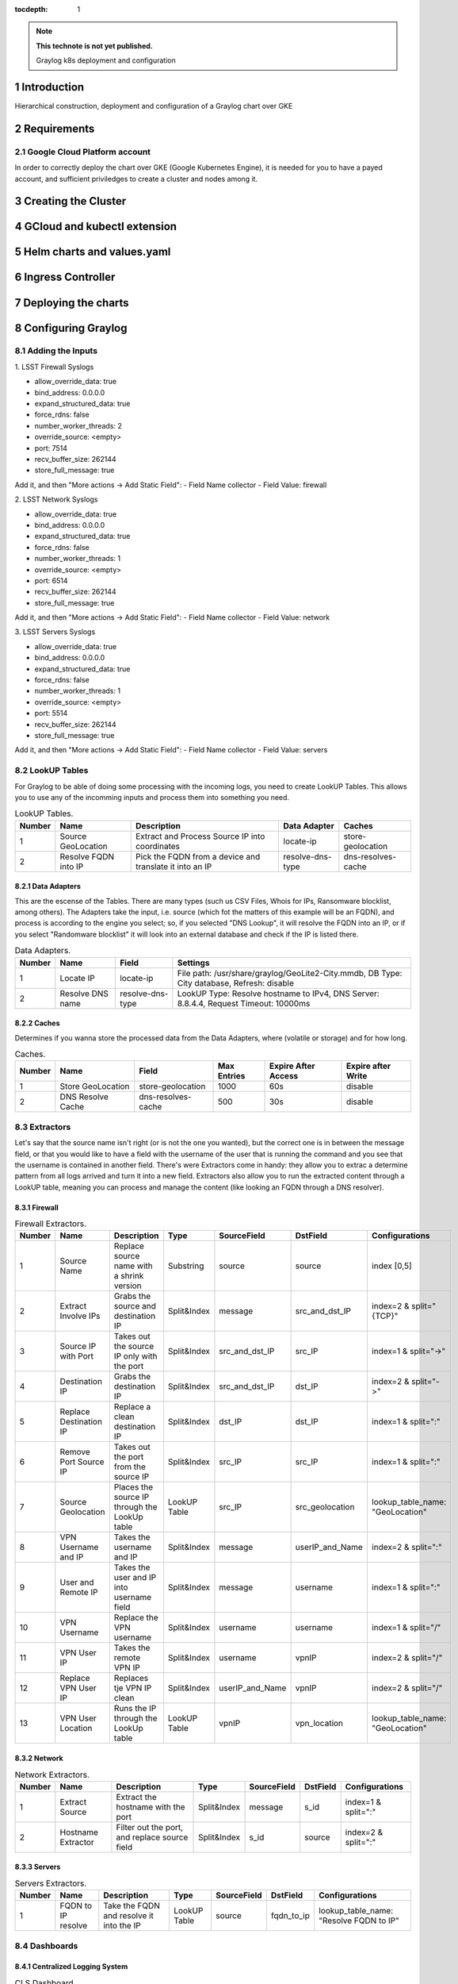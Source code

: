 :tocdepth: 1

.. Please do not modify tocdepth; will be fixed when a new Sphinx theme is shipped.

.. note::

   **This technote is not yet published.**

   Graylog k8s deployment and configuration

.. sectnum::

Introduction
============

Hierarchical construction, deployment and configuration of a Graylog chart over GKE

Requirements
============

Google Cloud Platform account
-----------------------------

In order to correctly deploy the chart over GKE (Google Kubernetes Engine), it is
needed for you to have a payed account, and sufficient priviledges to create a 
cluster and nodes among it.


Creating the Cluster
====================


GCloud and kubectl extension
============================


Helm charts and values.yaml
===========================


Ingress Controller
===================


Deploying the charts
====================


Configuring Graylog
===================
.. Main Title

Adding the Inputs
-----------------

1. 
LSST Firewall Syslogs

- allow_override_data: true
- bind_address: 0.0.0.0
- expand_structured_data: true
- force_rdns: false
- number_worker_threads: 2
- override_source: <empty>
- port: 7514
- recv_buffer_size: 262144
- store_full_message: true

Add it, and then "More actions -> Add Static Field":
- Field Name  collector
- Field Value: firewall

2. 
LSST Network Syslogs

- allow_override_data: true
- bind_address: 0.0.0.0
- expand_structured_data: true
- force_rdns: false
- number_worker_threads: 1
- override_source: <empty>
- port: 6514
- recv_buffer_size: 262144
- store_full_message: true

Add it, and then "More actions -> Add Static Field":
- Field Name  collector
- Field Value: network

3. 
LSST Servers Syslogs

- allow_override_data: true
- bind_address: 0.0.0.0
- expand_structured_data: true
- force_rdns: false
- number_worker_threads: 1
- override_source: <empty>
- port: 5514
- recv_buffer_size: 262144
- store_full_message: true

Add it, and then "More actions -> Add Static Field":
- Field Name  collector
- Field Value: servers   


LookUP Tables
-------------

For Graylog to be able of doing some processing with the incoming logs, you need to create LookUP Tables. This allows you to use any of the incomming inputs and process them 
into something you need. 

.. _table-LookUPTable:

.. table:: LookUP Tables.

    +--------+-----------------------+---------------------------------------------------------+------------------+--------------------+
    | Number |        Name           |  Description                                            |  Data Adapter    |  Caches            |
    +========+=======================+=========================================================+==================+====================+
    |   1    |  Source GeoLocation   | Extract and Process Source IP into coordinates          | locate-ip        | store-geolocation  |
    +--------+-----------------------+---------------------------------------------------------+------------------+--------------------+
    |   2    |  Resolve FQDN into IP | Pick the FQDN from a device and translate it into an IP | resolve-dns-type | dns-resolves-cache |
    +--------+-----------------------+---------------------------------------------------------+------------------+--------------------+


Data Adapters
^^^^^^^^^^^^^

This are the escense of the Tables. There are many types (such us CSV Files, Whois for IPs, Ransomware blocklist, among others). The Adapters take the input, i.e. source (which
fot the matters of this example will be an FQDN), and process is according to the engine you select; so, if you selected "DNS Lookup", it will resolve the FQDN into an IP, or if
you select "Randomware blocklist" it will look into an external database and check if the IP is listed there.

.. _table-DataAdapters:

.. table:: Data Adapters.

    +--------+-------------------+------------------+--------------------------------------------------------------------------------------------+
    | Number |        Name       |   Field          | Settings                                                                                   |
    +========+===================+==================+============================================================================================+
    |   1    |  Locate IP        | locate-ip        | File path: /usr/share/graylog/GeoLite2-City.mmdb, DB Type: City database, Refresh: disable |
    +--------+-------------------+------------------+--------------------------------------------------------------------------------------------+
    |   2    |  Resolve DNS name | resolve-dns-type | LookUP Type: Resolve hostname to IPv4, DNS Server: 8.8.4.4, Request Timeout: 10000ms       |
    +--------+-------------------+------------------+--------------------------------------------------------------------------------------------+


Caches
^^^^^^

Determines if you wanna store the processed data from the Data Adapters, where (volatile or storage) and for how long.

.. _table-Caches:

.. table:: Caches.

    +--------+--------------------+--------------------+--------------+-----------------------+--------------------+
    | Number |        Name        |   Field            | Max Entries  |  Expire After Access  | Expire after Write |
    +========+====================+====================+==============+=======================+====================+
    |   1    |  Store GeoLocation | store-geolocation  |    1000      |        60s            |      disable       |
    +--------+--------------------+--------------------+--------------+-----------------------+--------------------+
    |   2    |  DNS Resolve Cache | dns-resolves-cache |     500      |        30s            |      disable       |
    +--------+--------------------+--------------------+--------------+-----------------------+--------------------+



Extractors
----------

Let's say that the source name isn't right (or is not the one you wanted), but the correct one is in between the message field, or that you would like to have a field with the 
username of the user that is running the command and you see that the username is contained in another field. There's were Extractors come in handy: they allow you to extrac a
determine pattern from all logs arrived and turn it into a new field. Extractors also allow you to run the extracted content through a LookUP table, meaning you can process 
and manage the content (like looking an FQDN through a DNS resolver).

Firewall
^^^^^^^^

.. _table-FwExtractors:

.. table:: Firewall Extractors.

    +--------+-------------------------+-----------------------------------------------+--------------+------------------+-----------------+----------------------------------+
    | Number |        Name             |                 Description                   |    Type      |    SourceField   |  DstField       |          Configurations          |
    +========+=========================+===============================================+==============+==================+=================+==================================+
    |   1    |  Source Name            | Replace source name with a shrink version     | Substring    |   source         | source          | index [0,5]                      |
    +--------+-------------------------+-----------------------------------------------+--------------+------------------+-----------------+----------------------------------+
    |   2    |  Extract Involve IPs    | Grabs the source and destination IP           | Split&Index  |   message        | src_and_dst_IP  | index=2 & split="{TCP}"          |
    +--------+-------------------------+-----------------------------------------------+--------------+------------------+-----------------+----------------------------------+
    |   3    |  Source IP with Port    | Takes out the source IP only with the port    | Split&Index  |   src_and_dst_IP | src_IP          | index=1 & split="->"             |
    +--------+-------------------------+-----------------------------------------------+--------------+------------------+-----------------+----------------------------------+
    |   4    |  Destination IP         | Grabs the destination IP                      | Split&Index  |   src_and_dst_IP | dst_IP          | index=2 & split="->"             |
    +--------+-------------------------+-----------------------------------------------+--------------+------------------+-----------------+----------------------------------+
    |   5    |  Replace Destination IP | Replace a clean destination IP                | Split&Index  |   dst_IP         | dst_IP          | index=1 & split=":"              |
    +--------+-------------------------+-----------------------------------------------+--------------+------------------+-----------------+----------------------------------+
    |   6    |  Remove Port Source IP  | Takes out the port from the source IP         | Split&Index  |   src_IP         | src_IP          | index=1 & split=":"              |
    +--------+-------------------------+-----------------------------------------------+--------------+------------------+-----------------+----------------------------------+
    |   7    |  Source Geolocation     | Places the source IP through the LookUp table | LookUP Table |   src_IP         | src_geolocation | lookup_table_name: "GeoLocation" |
    +--------+-------------------------+-----------------------------------------------+--------------+------------------+-----------------+----------------------------------+
    |   8    |  VPN Username and IP    | Takes the username and IP                     | Split&Index  |   message        | userIP_and_Name | index=2 & split=":"              |
    +--------+-------------------------+-----------------------------------------------+--------------+------------------+-----------------+----------------------------------+
    |   9    |  User and Remote IP     | Takes the user and IP into username field     | Split&Index  |   message        | username        | index=1 & split=":"              |
    +--------+-------------------------+-----------------------------------------------+--------------+------------------+-----------------+----------------------------------+
    |   10   |  VPN Username           | Replace the VPN username                      | Split&Index  |   username       | username        | index=1 & split="/"              |
    +--------+-------------------------+-----------------------------------------------+--------------+------------------+-----------------+----------------------------------+
    |   11   |  VPN User IP            | Takes the remote VPN IP                       | Split&Index  |   username       | vpnIP           | index=2 & split="/"              |
    +--------+-------------------------+-----------------------------------------------+--------------+------------------+-----------------+----------------------------------+
    |   12   |  Replace VPN User IP    | Replaces tje VPN IP clean                     | Split&Index  |  userIP_and_Name | vpnIP           | index=2 & split="/"              |
    +--------+-------------------------+-----------------------------------------------+--------------+------------------+-----------------+----------------------------------+
    |   13   |  VPN User Location      | Runs the IP through the LookUp table          | LookUP Table |   vpnIP          | vpn_location    | lookup_table_name: "GeoLocation" |
    +--------+-------------------------+-----------------------------------------------+--------------+------------------+-----------------+----------------------------------+


.. notes::

   Firewall Extractors JSON

   {
   "extractors": [
    {
      "title": "Extract involve IPs",
      "extractor_type": "split_and_index",
      "converters": [],
      "order": 1,
      "cursor_strategy": "copy",
      "source_field": "message",
      "target_field": "src_and_dst_IP",
      "extractor_config": {
        "index": 2,
        "split_by": "{TCP}"
      },
      "condition_type": "none",
      "condition_value": ""
    },
    {
      "title": "VPN Username and IP",
      "extractor_type": "split_and_index",
      "converters": [],
      "order": 7,
      "cursor_strategy": "copy",
      "source_field": "message",
      "target_field": "userIP_and_Name",
      "extractor_config": {
        "index": 2,
        "split_by": ":"
      },
      "condition_type": "none",
      "condition_value": ""
    },
    {
      "title": "User and Remote IP",
      "extractor_type": "split_and_index",
      "converters": [],
      "order": 8,
      "cursor_strategy": "copy",
      "source_field": "message",
      "target_field": "username",
      "extractor_config": {
        "index": 2,
        "split_by": ":"
      },
      "condition_type": "none",
      "condition_value": ""
    },
    {
      "title": "Remove Port from Source IP",
      "extractor_type": "split_and_index",
      "converters": [],
      "order": 5,
      "cursor_strategy": "copy",
      "source_field": "src_IP",
      "target_field": "src_IP",
      "extractor_config": {
        "index": 1,
        "split_by": ":"
      },
      "condition_type": "none",
      "condition_value": ""
    },
    {
      "title": "Destination IP",
      "extractor_type": "split_and_index",
      "converters": [],
      "order": 3,
      "cursor_strategy": "copy",
      "source_field": "src_and_dst_IP",
      "target_field": "dst_IP",
      "extractor_config": {
        "index": 2,
        "split_by": "->"
      },
      "condition_type": "none",
      "condition_value": ""
    },
    {
      "title": "Source IP with Port",
      "extractor_type": "split_and_index",
      "converters": [],
      "order": 2,
      "cursor_strategy": "copy",
      "source_field": "src_and_dst_IP",
      "target_field": "src_IP",
      "extractor_config": {
        "index": 1,
        "split_by": "->"
      },
      "condition_type": "none",
      "condition_value": ""
    },
    {
      "title": "VPN Username",
      "extractor_type": "split_and_index",
      "converters": [],
      "order": 9,
      "cursor_strategy": "copy",
      "source_field": "username",
      "target_field": "username",
      "extractor_config": {
        "index": 1,
        "split_by": "/"
      },
      "condition_type": "none",
      "condition_value": ""
    },
    {
      "title": "VPN User IP",
      "extractor_type": "split_and_index",
      "converters": [],
      "order": 10,
      "cursor_strategy": "copy",
      "source_field": "username",
      "target_field": "vpnIP",
      "extractor_config": {
        "index": 2,
        "split_by": "/"
      },
      "condition_type": "none",
      "condition_value": ""
    },
    {
      "title": "Source Name",
      "extractor_type": "substring",
      "converters": [],
      "order": 0,
      "cursor_strategy": "copy",
      "source_field": "source",
      "target_field": "source",
      "extractor_config": {
        "end_index": 5,
        "begin_index": 0
      },
      "condition_type": "none",
      "condition_value": ""
    },
    {
      "title": "Replace VPN User IP",
      "extractor_type": "split_and_index",
      "converters": [],
      "order": 11,
      "cursor_strategy": "copy",
      "source_field": "userIP_and_Name",
      "target_field": "vpnIP",
      "extractor_config": {
        "index": 2,
        "split_by": "/"
      },
      "condition_type": "none",
      "condition_value": ""
    },
    {
      "title": "Replace Destination IP",
      "extractor_type": "split_and_index",
      "converters": [],
      "order": 4,
      "cursor_strategy": "copy",
      "source_field": "dst_IP",
      "target_field": "dst_IP",
      "extractor_config": {
        "index": 1,
        "split_by": ":"
      },
      "condition_type": "none",
      "condition_value": ""
    },
    {
      "title": "Source Name",
      "extractor_type": "substring",
      "converters": [],
      "order": 0,
      "cursor_strategy": "copy",
      "source_field": "source",
      "target_field": "source",
      "extractor_config": {
        "end_index": 5,
        "begin_index": 0
      },
      "condition_type": "none",
      "condition_value": ""
    },
    {
      "title": "Destination IP",
      "extractor_type": "split_and_index",
      "converters": [],
      "order": 3,
      "cursor_strategy": "copy",
      "source_field": "src_and_dst_IP",
      "target_field": "dst_IP",
      "extractor_config": {
        "index": 2,
        "split_by": "->"
      },
      "condition_type": "none",
      "condition_value": ""
    },
    {
      "title": "Extract involve IPs",
      "extractor_type": "split_and_index",
      "converters": [],
      "order": 1,
      "cursor_strategy": "copy",
      "source_field": "message",
      "target_field": "src_and_dst_IP",
      "extractor_config": {
        "index": 2,
        "split_by": "{TCP}"
      },
      "condition_type": "none",
      "condition_value": ""
    },
    {
      "title": "Source Geolocation",
      "extractor_type": "lookup_table",
      "converters": [],
      "order": 6,
      "cursor_strategy": "copy",
      "source_field": "src_IP",
      "target_field": "src_geolocation",
      "extractor_config": {
        "lookup_table_name": "GeoLocation"
      },
      "condition_type": "none",
      "condition_value": ""
    },
    {
      "title": "User and Remote IP",
      "extractor_type": "split_and_index",
      "converters": [],
      "order": 8,
      "cursor_strategy": "copy",
      "source_field": "message",
      "target_field": "username",
      "extractor_config": {
        "index": 2,
        "split_by": ":"
      },
      "condition_type": "none",
      "condition_value": ""
    },
    {
      "title": "VPN Username",
      "extractor_type": "split_and_index",
      "converters": [],
      "order": 9,
      "cursor_strategy": "copy",
      "source_field": "username",
      "target_field": "username",
      "extractor_config": {
        "index": 1,
        "split_by": "/"
      },
      "condition_type": "none",
      "condition_value": ""
    },
    {
      "title": "VPN User Location",
      "extractor_type": "lookup_table",
      "converters": [],
      "order": 12,
      "cursor_strategy": "copy",
      "source_field": "vpnIP",
      "target_field": "vpn_location",
      "extractor_config": {
        "lookup_table_name": "GeoLocation"
      },
      "condition_type": "none",
      "condition_value": ""
    },
    {
      "title": "Replace Destination IP",
      "extractor_type": "split_and_index",
      "converters": [],
      "order": 4,
      "cursor_strategy": "copy",
      "source_field": "dst_IP",
      "target_field": "dst_IP",
      "extractor_config": {
        "index": 1,
        "split_by": ":"
      },
      "condition_type": "none",
      "condition_value": ""
    },
    {
      "title": "VPN User IP",
      "extractor_type": "split_and_index",
      "converters": [],
      "order": 10,
      "cursor_strategy": "copy",
      "source_field": "username",
      "target_field": "vpnIP",
      "extractor_config": {
        "index": 2,
        "split_by": "/"
      },
      "condition_type": "none",
      "condition_value": ""
    },
    {
      "title": "VPN Username and IP",
      "extractor_type": "split_and_index",
      "converters": [],
      "order": 7,
      "cursor_strategy": "copy",
      "source_field": "message",
      "target_field": "userIP_and_Name",
      "extractor_config": {
        "index": 2,
        "split_by": ":"
      },
      "condition_type": "none",
      "condition_value": ""
    },
    {
      "title": "Source IP with Port",
      "extractor_type": "split_and_index",
      "converters": [],
      "order": 2,
      "cursor_strategy": "copy",
      "source_field": "src_and_dst_IP",
      "target_field": "src_IP",
      "extractor_config": {
        "index": 1,
        "split_by": "->"
      },
      "condition_type": "none",
      "condition_value": ""
    },
    {
      "title": "Remove Port from Source IP",
      "extractor_type": "split_and_index",
      "converters": [],
      "order": 5,
      "cursor_strategy": "copy",
      "source_field": "src_IP",
      "target_field": "src_IP",
      "extractor_config": {
        "index": 1,
        "split_by": ":"
      },
      "condition_type": "none",
      "condition_value": ""
    },
    {
      "title": "Replace VPN User IP",
      "extractor_type": "split_and_index",
      "converters": [],
      "order": 11,
      "cursor_strategy": "copy",
      "source_field": "userIP_and_Name",
      "target_field": "vpnIP",
      "extractor_config": {
        "index": 2,
        "split_by": "/"
      },
      "condition_type": "none",
      "condition_value": ""
    }
  ],
  "version": "3.1.4"
  }


Network
^^^^^^^

.. _table-NetExtractors:

.. table:: Network Extractors.

    +--------+---------------------+-----------------------------------------------+--------------+------------------+-----------------+---------------------+
    | Number |        Name         |                 Description                   |    Type      |    SourceField   |  DstField       |     Configurations  |
    +========+=====================+===============================================+==============+==================+=================+=====================+
    |   1    |  Extract Source     | Extract the hostname with the port            | Split&Index  |   message        | s_id            | index=1 & split=":" |
    +--------+---------------------+-----------------------------------------------+--------------+------------------+-----------------+---------------------+
    |   2    |  Hostname Extractor | Filter out the port, and replace source field | Split&Index  |   s_id           | source          | index=2 & split=":" |
    +--------+---------------------+-----------------------------------------------+--------------+------------------+-----------------+---------------------+


.. notes::

   Network Extractors JSON
   {
   "extractors": [
    {
      "title": "Extract Source",
      "extractor_type": "split_and_index",
      "converters": [],
      "order": 0,
      "cursor_strategy": "copy",
      "source_field": "message",
      "target_field": "s_id",
      "extractor_config": {
        "index": 1,
        "split_by": ":"
      },
      "condition_type": "none",
      "condition_value": ""
    },
    {
      "title": "Hostname Extractor",
      "extractor_type": "split_and_index",
      "converters": [],
      "order": 0,
      "cursor_strategy": "copy",
      "source_field": "s_id",
      "target_field": "source",
      "extractor_config": {
        "index": 2,
        "split_by": "\""
      },
      "condition_type": "none",
      "condition_value": ""
    }
   ],
   "version": "3.1.4"
   }

Servers
^^^^^^^

.. _table-ServerExtractors:

.. table:: Servers Extractors.

    +--------+---------------------+-----------------------------------------------+--------------+---------------+-------------+-----------------------------------------+
    | Number |        Name         |                 Description                   |    Type      |  SourceField  |  DstField   |           Configurations                |
    +========+=====================+===============================================+==============+===============+=============+=========================================+
    |   1    |  FQDN to IP resolve | Take the FQDN and resolve it into the IP      | LookUP Table |     source    | fqdn_to_ip  | lookup_table_name: "Resolve FQDN to IP" |
    +--------+---------------------+-----------------------------------------------+--------------+---------------+-------------+-----------------------------------------+
    
.. notes::

    {
    "extractors": [
    {
      "title": "FQDN to IP resolve",
      "extractor_type": "lookup_table",
      "converters": [],
      "order": 0,
      "cursor_strategy": "copy",
      "source_field": "source",
      "target_field": "fqdn_to_ip",
      "extractor_config": {
        "lookup_table_name": "fqdn-to-ip"
      },
      "condition_type": "none",
      "condition_value": ""
    }
   ],
   "version": "3.1.4"
   }

Dashboards
----------

Centralized Logging System
^^^^^^^^^^^^^^^^^^^^^^^^^^

.. _table-CLSDashboard:

.. table:: CLS Dashboard.

    +--------+-------------------------------------------+-------------------------------------------------------------------------------------------------+----------------------------------+------------------------+
    | Number |                Name                       |                                         Search Query                                            |                Type              | Field/Stacked Fields   |
    +========+===========================================+=================================================================================================+==================================+========================+
    |   1    |  Top Access to Servers                    | message:"Started Session" AND collector:"servers" AND NOT message:"root" OR NOT message:"admin" | Quick Value with Pie Chart&Table | source/none            |
    +--------+-------------------------------------------+-------------------------------------------------------------------------------------------------+----------------------------------+------------------------+
    |   2    |  Recent Root Access                       | message:"Started Session" AND collector:"servers" AND message:"root"                            | Quick Value with Pie Chart&Table | source/none            |
    +--------+-------------------------------------------+-------------------------------------------------------------------------------------------------+----------------------------------+------------------------+
    |   3    |  Failed Sudo Access                       | collector:servers AND message:"FAILED SU"                                                       | Quick Value                      | source/none            |
    +--------+-------------------------------------------+-------------------------------------------------------------------------------------------------+----------------------------------+------------------------+
    |   4    |  Failed Queries                           | source:dns?.ls.lsst.org OR source:dns1.dev.lsst.org OR message:"named" AND message:"failed"     | Quick Value                      | source/none            |
    +--------+-------------------------------------------+-------------------------------------------------------------------------------------------------+----------------------------------+------------------------+
    |   5    |  Succesfull Logins                        | message:"Started Session" AND collector:"servers" AND NOT message:"root" OR NOT message:"admin" | Quick Value                      | source/none            |
    +--------+-------------------------------------------+-------------------------------------------------------------------------------------------------+----------------------------------+------------------------+
    |   6    |  Top Access to NetDevices                 | message:"Login Success" AND collector:"network"                                                 | Quick Value with Pie Chart&Table | source/none            |
    +--------+-------------------------------------------+-------------------------------------------------------------------------------------------------+----------------------------------+------------------------+
    |   7    |  Flapping Interfaces                      | collector:network AND message:"flapping"                                                        | Quick Value                      | source/none            |
    +--------+-------------------------------------------+-------------------------------------------------------------------------------------------------+----------------------------------+------------------------+
    |   8    |  NetDev Logins                            | message:"Login Success" AND collector:"network"                                                 | Quick Value                      | source/none            |
    +--------+-------------------------------------------+-------------------------------------------------------------------------------------------------+----------------------------------+------------------------+
    |   9    |  Failed Logins                            | collector:network AND message:"Invalid-Credentials"                                             | Quick Value                      | source/none            |
    +--------+-------------------------------------------+-------------------------------------------------------------------------------------------------+----------------------------------+------------------------+
    |   10   |  DNS hits LS/Dev                          | source:dns?.ls.lsst.org OR source:dns1.dev.lsst.org OR message:"named"                          | Quick Value with Pie Chart&Table | source/none            |
    +--------+-------------------------------------------+-------------------------------------------------------------------------------------------------+----------------------------------+------------------------+
    |   11   |  Top Servers Talkers                      | collector:servers                                                                               | Histogram                        | source/none            |
    +--------+-------------------------------------------+-------------------------------------------------------------------------------------------------+----------------------------------+------------------------+
    |   12   |  NetDev Interface Change State            | collector:network AND message: "changed state"                                                  | Histogram                        | source/none            |
    +--------+-------------------------------------------+-------------------------------------------------------------------------------------------------+----------------------------------+------------------------+
    |   13   |  Top NetDev Talkers                       | collector:network                                                                               | Histogram                        | source/none            |
    +--------+-------------------------------------------+-------------------------------------------------------------------------------------------------+----------------------------------+------------------------+
    |   14   |  Authorized VPN Users Location            | Runs the IP through the LookUp table                                                            | GeoMap                           | src_location/none      |
    +--------+-------------------------------------------+-------------------------------------------------------------------------------------------------+----------------------------------+------------------------+
    |   15   |  Potencial Attacks through IP Geolocation | Runs the IP through the LookUp table                                                            | GeoMap                           | src_location/none      |
    +--------+-------------------------------------------+-------------------------------------------------------------------------------------------------+----------------------------------+------------------------+
    |   16   |  VPN Location - Username - IP             | collector:firewall AND source:openv                                                             | Quick Value with Table           | source/username, vpnIP | 
    +--------+-------------------------------------------+-------------------------------------------------------------------------------------------------+----------------------------------+------------------------+
    

Common Issues and Solutions
===========================

Fail index
----------

Due to many reasons, one of them you ran out of space in the data pod, index might crush, preventing graylog to right more indices into it. The most common way of noticing it, is because
graylog will find nothing through the search query. To solve it, you can dump the fail indexes through a curl:

.. note::

   Log into a pod that can reach the local k8s network:
      kubectl exec -it -n graylog graylog-elasticsearch-data-0 -- /bin/bash

   Run the following command:
      curl -XPUT -H "Content-Type: application/json"  http://localhost:9200/_all/_settings -d '{"index.blocks.read_only_allow_delete": null}'

   If everything goes well, you should get the following output from the above command:                                                                                                                                 
      {"acknowledged":true}

Missing GeoLite Database
------------------------

Since GeoLite is done through an API, there is no persistent storage for it in the GKE environment. In order to workaround this issue, you can manually copy the database into the graylog pods:

.. note::

      for i in {0,1,2}; do kubectl cp ~/GeoLite2-City_20200414/GeoLite2-City.mmdb graylog/graylog-$i:/usr/share/graylog/GeoLite2-City.mmdb; done
